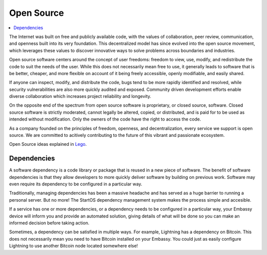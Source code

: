 .. _open-source:

===========
Open Source
===========

.. contents::
  :depth: 2 
  :local:

The Internet was built on free and publicly available code, with the values of collaboration, peer review, communication, and openness built into its very foundation. This decentralized model has since evolved into the open source movement, which leverages these values to discover innovative ways to solve problems across boundaries and industries.

Open source software centers around the concept of user freedoms: freedom to view, use, modify, and redistribute the code to suit the needs of the user. While this does not necessarily mean free to use, it generally leads to software that is be better, cheaper, and more flexible on account of it being freely accessible, openly modifiable, and easily shared.

If anyone can inspect, modify, and distribute the code, bugs tend to be more rapidly identified and resolved, while security vulnerabilities are also more quickly audited and exposed. Community driven development efforts enable diverse collaboration which increases project reliability and longevity.

On the opposite end of the spectrum from open source software is proprietary, or closed source, software. Closed source software is strictly moderated, cannot legally be altered, copied, or distributed, and is paid for to be used as intended without modification. Only the owners of the code have the right to access the code.

As a company founded on the principles of freedom, openness, and decentralization, every service we support is open source. We are committed to acitively contributing to the future of this vibrant and passionate ecosystem.

Open Source ideas explained in `Lego <https://www.youtube.com/watch?v=a8fHgx9mE5U>`_.

  .. youtube:: a8fHgx9mE5U
    :width: 100%

Dependencies
------------
A software dependency is a code library or package that is reused in a new piece of software. The benefit of software dependencies is that they allow developers to more quickly deliver software by building on previous work.  Software may even require its dependency to be configured in a particular way.

Traditionally, managing dependencies has been a massive headache and has served as a huge barrier to running a personal server. But no more! The StartOS dependency management system makes the process simple and accesible.

If a service has one or more dependencies, or a dependency needs to be configured in a particular way, your Embassy device will inform you and provide an automated solution, giving details of what will be done so you can make an informed decision before taking action.

Sometimes, a dependency can be satisfied in multiple ways. For example, Lightning has a dependency on Bitcoin. This does not necessarily mean you need to have Bitcoin installed on your Embassy. You could just as easily configure Lightning to use another Bitcoin node located somewhere else!
